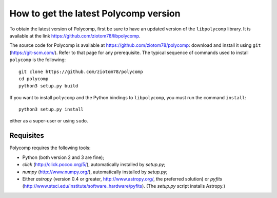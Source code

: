 How to get the latest Polycomp version
======================================

To obtain the latest version of Polycomp, first be sure to have an
updated version of the ``libpolycomp`` library. It is available at the
link https://github.com/ziotom78/libpolycomp.

The source code for Polycomp is available at
https://github.com/ziotom78/polycomp: download and install it using
``git`` (https://git-scm.com/). Refer to that page for any prerequisite.
The typical sequence of commands used to install ``polycomp`` is the
following::

  git clone https://github.com/ziotom78/polycomp
  cd polycomp
  python3 setup.py build

If you want to install ``polycomp`` and the Python bindings to
``libpolycomp``, you must run the command ``install``::

  python3 setup.py install

either as a super-user or using ``sudo``.

Requisites
----------

Polycomp requires the following tools:

- Python (both version 2 and 3 are fine);
- `click` (http://click.pocoo.org/5/), automatically installed by `setup.py`;
- `numpy` (http://www.numpy.org/), automatically installed by
  `setup.py`;
- Either `astropy` (version 0.4 or greater, http://www.astropy.org/,
  the preferred solution) or `pyfits`
  (http://www.stsci.edu/institute/software_hardware/pyfits). (The
  `setup.py` script installs Astropy.)
